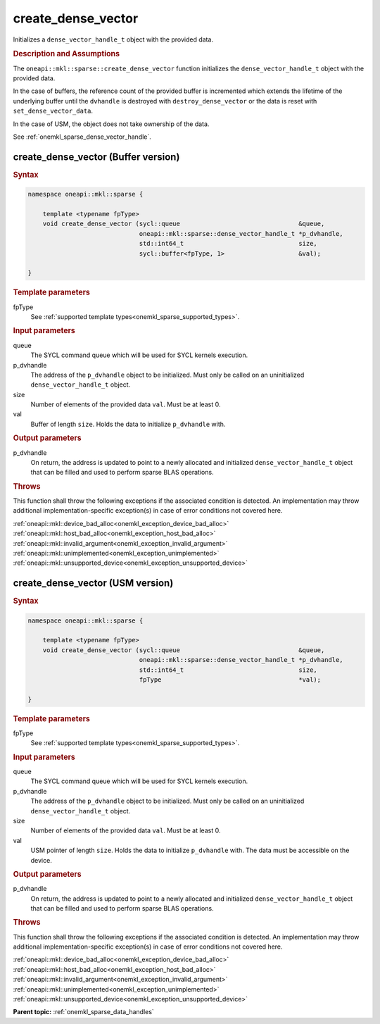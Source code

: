 .. SPDX-FileCopyrightText: 2024 Intel Corporation
..
.. SPDX-License-Identifier: CC-BY-4.0

.. _onemkl_sparse_create_dense_vector:

create_dense_vector
===================

Initializes a ``dense_vector_handle_t`` object with the provided data.

.. rubric:: Description and Assumptions

The ``oneapi::mkl::sparse::create_dense_vector`` function initializes the
``dense_vector_handle_t`` object with the provided data.

In the case of buffers, the reference count of the provided buffer is
incremented which extends the lifetime of the underlying buffer until the
``dvhandle`` is destroyed with ``destroy_dense_vector`` or the data is reset
with ``set_dense_vector_data``.

In the case of USM, the object does not take ownership of the data.

See :ref:`onemkl_sparse_dense_vector_handle`.

.. _onemkl_sparse_create_dense_vector_buffer:

create_dense_vector (Buffer version)
------------------------------------

.. rubric:: Syntax

.. code-block:: cpp

   namespace oneapi::mkl::sparse {

       template <typename fpType>
       void create_dense_vector (sycl::queue                                &queue,
                                 oneapi::mkl::sparse::dense_vector_handle_t *p_dvhandle,
                                 std::int64_t                               size,
                                 sycl::buffer<fpType, 1>                    &val);

   }

.. container:: section

   .. rubric:: Template parameters

   fpType
      See :ref:`supported template types<onemkl_sparse_supported_types>`.

.. container:: section

   .. rubric:: Input parameters

   queue
      The SYCL command queue which will be used for SYCL kernels execution.

   p_dvhandle
      The address of the ``p_dvhandle`` object to be initialized. Must only be
      called on an uninitialized ``dense_vector_handle_t`` object.

   size
      Number of elements of the provided data ``val``. Must be at least 0.

   val
      Buffer of length ``size``. Holds the data to initialize ``p_dvhandle``
      with.

.. container:: section

   .. rubric:: Output parameters

   p_dvhandle
      On return, the address is updated to point to a newly allocated and
      initialized ``dense_vector_handle_t`` object that can be filled and used
      to perform sparse BLAS operations.

.. container:: section

   .. rubric:: Throws

   This function shall throw the following exceptions if the associated
   condition is detected. An implementation may throw additional
   implementation-specific exception(s) in case of error conditions not covered
   here.

   | :ref:`oneapi::mkl::device_bad_alloc<onemkl_exception_device_bad_alloc>`
   | :ref:`oneapi::mkl::host_bad_alloc<onemkl_exception_host_bad_alloc>`
   | :ref:`oneapi::mkl::invalid_argument<onemkl_exception_invalid_argument>`
   | :ref:`oneapi::mkl::unimplemented<onemkl_exception_unimplemented>`
   | :ref:`oneapi::mkl::unsupported_device<onemkl_exception_unsupported_device>`

.. _onemkl_sparse_create_dense_vector_usm:

create_dense_vector (USM version)
---------------------------------

.. rubric:: Syntax

.. code-block:: cpp

   namespace oneapi::mkl::sparse {

       template <typename fpType>
       void create_dense_vector (sycl::queue                                &queue,
                                 oneapi::mkl::sparse::dense_vector_handle_t *p_dvhandle,
                                 std::int64_t                               size,
                                 fpType                                     *val);

   }

.. container:: section

   .. rubric:: Template parameters

   fpType
      See :ref:`supported template types<onemkl_sparse_supported_types>`.

.. container:: section

   .. rubric:: Input parameters

   queue
      The SYCL command queue which will be used for SYCL kernels execution.

   p_dvhandle
      The address of the ``p_dvhandle`` object to be initialized. Must only be
      called on an uninitialized ``dense_vector_handle_t`` object.

   size
      Number of elements of the provided data ``val``. Must be at least 0.

   val
      USM pointer of length ``size``. Holds the data to initialize
      ``p_dvhandle`` with. The data must be accessible on the device.

.. container:: section

   .. rubric:: Output parameters

   p_dvhandle
      On return, the address is updated to point to a newly allocated and
      initialized ``dense_vector_handle_t`` object that can be filled and used
      to perform sparse BLAS operations.

.. container:: section

   .. rubric:: Throws

   This function shall throw the following exceptions if the associated
   condition is detected. An implementation may throw additional
   implementation-specific exception(s) in case of error conditions not covered
   here.

   | :ref:`oneapi::mkl::device_bad_alloc<onemkl_exception_device_bad_alloc>`
   | :ref:`oneapi::mkl::host_bad_alloc<onemkl_exception_host_bad_alloc>`
   | :ref:`oneapi::mkl::invalid_argument<onemkl_exception_invalid_argument>`
   | :ref:`oneapi::mkl::unimplemented<onemkl_exception_unimplemented>`
   | :ref:`oneapi::mkl::unsupported_device<onemkl_exception_unsupported_device>`

**Parent topic:** :ref:`onemkl_sparse_data_handles`
